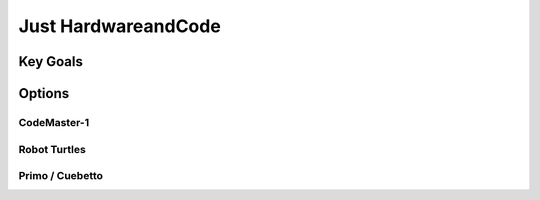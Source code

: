 Just HardwareandCode
++++++++++

Key Goals
=========
.. _KeyGoals:

Options
=======


CodeMaster-1
----------

Robot Turtles
-------------


Primo / Cuebetto
----------------

